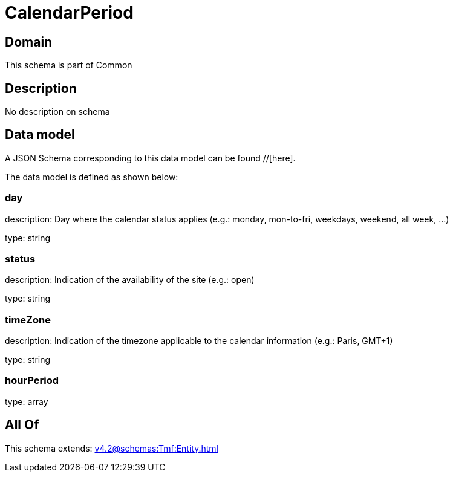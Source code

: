 = CalendarPeriod

[#domain]
== Domain

This schema is part of Common

[#description]
== Description
No description on schema


[#data_model]
== Data model

A JSON Schema corresponding to this data model can be found //[here].

The data model is defined as shown below:


=== day
description: Day where the calendar status applies (e.g.: monday, mon-to-fri, weekdays, weekend, all week, ...)

type: string


=== status
description: Indication of the availability of the site (e.g.: open)

type: string


=== timeZone
description: Indication of the timezone applicable to the calendar information (e.g.: Paris, GMT+1)

type: string


=== hourPeriod
type: array


[#all_of]
== All Of

This schema extends: xref:v4.2@schemas:Tmf:Entity.adoc[]
